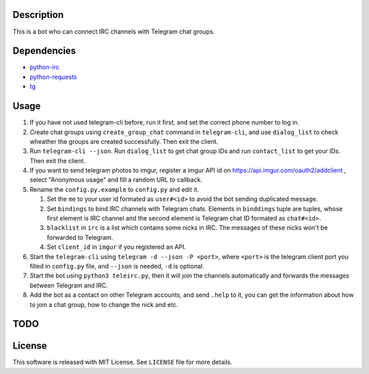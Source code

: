 Description
===========
This is a bot who can connect IRC channels with Telegram chat groups.

Dependencies
==========
+ `python-irc <https://pypi.python.org/pypi/irc>`_
+ `python-requests <https://pypi.python.org/pypi/requests>`_
+ `tg <https://github.com/vysheng/tg>`_

Usage
=====
#. If you have not used telegram-cli before, run it first, and set the correct phone number
   to log in.

#. Create chat groups using ``create_group_chat`` command in ``telegram-cli``, and use
   ``dialog_list`` to check wheather the groups are created successfully. Then exit the
   client.

#. Run ``telegram-cli --json``. Run ``dialog_list`` to get chat group IDs and
   run ``contact_list`` to get your IDs. Then exit the client.

#. If you want to send telegram photos to imgur, register a imgur API id on
   https://api.imgur.com/oauth2/addclient , select "Anonymous usage" and fill
   a random URL to callback.

#. Rename the ``config.py.example`` to ``config.py`` and edit it.

   #. Set the ``me`` to your user id formated as  ``user#<id>`` to avoid the bot sending
      duplicated message.
   #. Set ``bindings`` to bind IRC channels with Telegram chats. Elements in ``binddings`` tuple
      are tuples, whose first element is IRC channel and the second element is Telegram chat ID
      formated as ``chat#<id>``.
   #. ``blacklist`` in ``irc`` is a list which contains some nicks in IRC. The messages of these
      nicks won't be forwarded to Telegram.
   #. Set ``client_id`` in ``imgur`` if you registered an API.

#. Start the ``telegram-cli`` using ``telegram -d --json -P <port>``,
   where ``<port>`` is the telegram client port you filled in ``config.py`` file,
   and ``--json`` is needed, ``-d`` is optional.

#. Start the bot using ``python3 teleirc.py``, then it will join the channels automatically and
   forwards the messages between Telegram and IRC.

#. Add the bot as a contact on other Telegram accounts, and send ``.help`` to it, you can get the
   information about how to join a chat group, how to change the nick and etc.

TODO
====

License
=======
This software is released with MIT License. See ``LICENSE`` file for more details.
